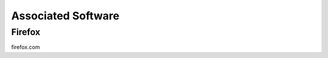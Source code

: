 .. _software:

===================
Associated Software
===================

.. _firefox:

Firefox
-------

firefox.com

